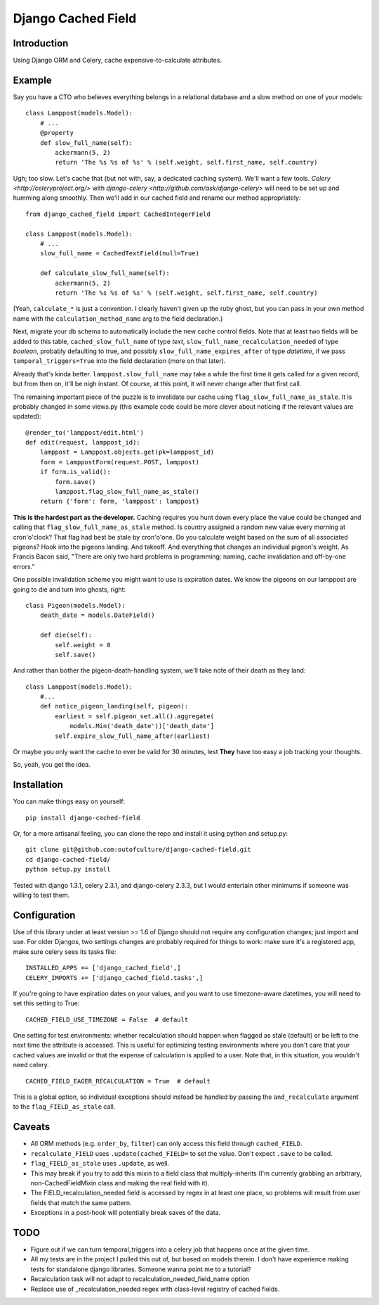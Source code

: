 Django Cached Field
===================

Introduction
------------

Using Django ORM and Celery, cache expensive-to-calculate attributes.

Example
-------

Say you have a CTO who believes everything belongs in a relational database and
a slow method on one of your models::

    class Lamppost(models.Model):
        # ...
        @property
        def slow_full_name(self):
            ackermann(5, 2)
            return 'The %s %s of %s' % (self.weight, self.first_name, self.country)

Ugh; too slow. Let's cache that (but not with, say, a dedicated
caching system). We'll want a few tools. `Celery
<http://celeryproject.org/>` with `django-celery
<http://github.com/ask/django-celery>` will need to be set up and
humming along smoothly. Then we'll add in our cached field and rename
our method appropriately::

    from django_cached_field import CachedIntegerField

    class Lamppost(models.Model):
        # ...
        slow_full_name = CachedTextField(null=True)

        def calculate_slow_full_name(self):
            ackermann(5, 2)
            return 'The %s %s of %s' % (self.weight, self.first_name, self.country)

(Yeah, ``calculate_*`` is just a convention. I clearly haven't given
up the ruby ghost, but you can pass in your own method name with
the ``calculation_method_name`` arg to the field declaration.)

Next, migrate your db schema to automatically include the new cache
control fields. Note that at least two fields will be added
to this table, ``cached_slow_full_name`` of type *text*,
``slow_full_name_recalculation_needed`` of type *boolean*, probably
defaulting to true, and possibly ``slow_full_name_expires_after`` of
type *datetime*, if we pass ``temporal_triggers=True`` into the field
declaration (more on that later).

Already that's kinda better. ``lamppost.slow_full_name`` may take a
while the first time it gets called for a given record, but from then
on, it'll be nigh instant. Of course, at this point, it will never
change after that first call.

The remaining important piece of the puzzle is to invalidate our cache
using ``flag_slow_full_name_as_stale``. It is probably changed in some
views.py (this example code could be more clever about noticing if the
relevant values are updated)::

    @render_to('lamppost/edit.html')
    def edit(request, lamppost_id):
        lamppost = Lamppost.objects.get(pk=lamppost_id)
        form = LamppostForm(request.POST, lamppost)
        if form.is_valid():
            form.save()
            lamppost.flag_slow_full_name_as_stale()
        return {'form': form, 'lamppost': lamppost}

**This is the hardest part as the developer.** Caching requires you
hunt down every place the value could be changed and calling that
``flag_slow_full_name_as_stale`` method. Is country assigned a random
new value every morning at cron'o'clock? That flag had best be stale
by cron'o'one. Do you calculate weight based on the sum of all
associated pigeons? Hook into the pigeons landing. And takeoff. And
everything that changes an individual pigeon's weight. As Francis
Bacon said, "There are only two hard problems in programming:
naming, cache invalidation and off-by-one errors."

One possible invalidation scheme you might want to use is expiration
dates. We know the pigeons on our lamppost are going to die and turn
into ghosts, right::

    class Pigeon(models.Model):
        death_date = models.DateField()

        def die(self):
            self.weight = 0
            self.save()

And rather than bother the pigeon-death-handling system, we'll take
note of their death as they land::

    class Lamppost(models.Model):
        #...
        def notice_pigeon_landing(self, pigeon):
            earliest = self.pigeon_set.all().aggregate(
                models.Min('death_date'))['death_date']
            self.expire_slow_full_name_after(earliest)

Or maybe you only want the cache to ever be valid for 30 minutes, lest
**They** have too easy a job tracking your thoughts.

So, yeah, you get the idea.

Installation
------------

You can make things easy on yourself::

    pip install django-cached-field

Or, for a more artisanal feeling, you can clone the repo and install it
using python and setup.py::

    git clone git@github.com:outofculture/django-cached-field.git
    cd django-cached-field/
    python setup.py install

Tested with django 1.3.1, celery 2.3.1, and django-celery 2.3.3, but I
would entertain other minimums if someone was willing to test them.

Configuration
-------------

Use of this library under at least version >= 1.6 of Django should not
require any configuration changes; just import and use. For older
Djangos, two settings changes are probably required for things to
work: make sure it's a registered app, make sure celery sees its tasks
file::

   INSTALLED_APPS += ['django_cached_field',]
   CELERY_IMPORTS += ['django_cached_field.tasks',]

If you're going to have expiration dates on your values, and you want
to use timezone-aware datetimes, you will need to set this setting to
True::

   CACHED_FIELD_USE_TIMEZONE = False  # default

One setting for test environments: whether recalculation should happen
when flagged as stale (default) or be left to the next time the
attribute is accessed. This is useful for optimizing testing
environments where you don't care that your cached values are invalid
or that the expense of calculation is applied to a user. Note that, in
this situation, you wouldn't need celery. ::

   CACHED_FIELD_EAGER_RECALCULATION = True  # default

This is a global option, so individual exceptions should instead be
handled by passing the ``and_recalculate`` argument to the
``flag_FIELD_as_stale`` call.

Caveats
-------

* All ORM methods (e.g. ``order_by``, ``filter``) can only access this field through ``cached_FIELD``.
* ``recalculate_FIELD`` uses ``.update(cached_FIELD=`` to set the value. Don't expect ``.save`` to be called.
* ``flag_FIELD_as_stale`` uses ``.update``, as well.
* This may break if you try to add this mixin to a field class that multiply-inherits (I'm currently grabbing an arbitrary, non-CachedFieldMixin class and making the real field with it).
* The FIELD_recalculation_needed field is accessed by regex in at least one place, so problems will result from user fields that match the same pattern.
* Exceptions in a post-hook will potentially break saves of the data.

TODO
----

* Figure out if we can turn temporal_triggers into a celery job that happens once at the given time.
* All my tests are in the project I pulled this out of, but based on models therein. I don't have experience making tests for standalone django libraries. Someone wanna point me to a tutorial?
* Recalculation task will not adapt to recalculation_needed_field_name option
* Replace use of _recalculation_needed regex with class-level registry of cached fields.
